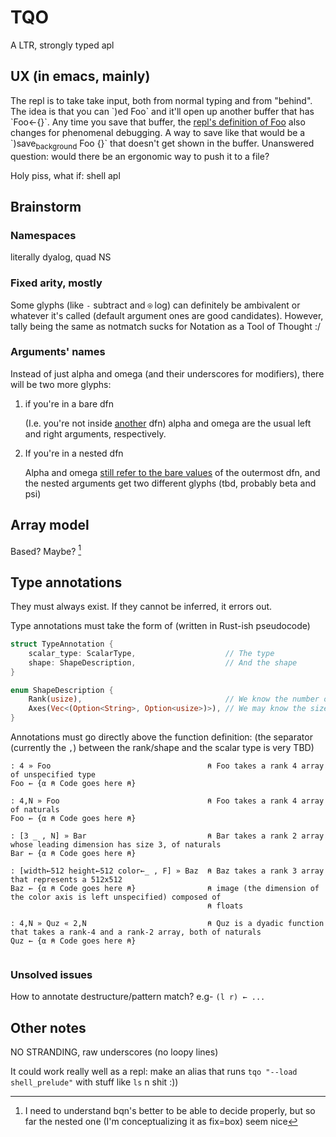 * TQO
A LTR, strongly typed apl

** UX (in emacs, mainly)
The repl is to take take input, both from normal typing and from "behind". The idea is that you can `)ed Foo` and it'll open up another buffer that has `Foo<-{}`. Any time you save that buffer, the _repl's definition of Foo_ also changes for phenomenal debugging.  A way to save like that would be a `)save_background Foo {}` that doesn't get shown in the buffer. Unanswered question: would there be an ergonomic way to push it to a file?

Holy piss, what if: shell apl

** Brainstorm
*** Namespaces
literally dyalog, quad NS
*** Fixed arity, mostly
Some glyphs (like =-= subtract and =⍟= log) can definitely be ambivalent or whatever it's called (default argument ones are good candidates). However, tally being the same as notmatch sucks for Notation as a Tool of Thought :/
*** Arguments' names
Instead of just alpha and omega (and their underscores for modifiers), there will be two more glyphs:
**** if you're in a bare dfn
(I.e. you're not inside _another_ dfn) alpha and omega are the usual left and right arguments, respectively. 
**** If you're in a nested dfn
Alpha and omega _still refer to the bare values_ of the outermost dfn, and the nested arguments get two different glyphs (tbd, probably beta and psi)

** Array model
Based? Maybe?  [fn:1]

** Type annotations
They must always exist. If they cannot be inferred, it errors out.

Type annotations must take the form of (written in Rust-ish pseudocode)
#+begin_src rust
  struct TypeAnnotation {
      scalar_type: ScalarType,                    // The type
      shape: ShapeDescription,                    // And the shape
  }

  enum ShapeDescription {      
      Rank(usize),                                // We know the number of axis
      Axes(Vec<(Option<String>, Option<usize>)>), // We may know the size or name of each axis. Implies rank
  }
#+end_src

Annotations must go directly above the function definition:
(the separator (currently the =,=) between the rank/shape and the scalar type is very TBD)
#+begin_example
: 4 » Foo                                   ⍝ Foo takes a rank 4 array of unspecified type
Foo ← {α ⍝ Code goes here ⍝}

: 4,N » Foo                                 ⍝ Foo takes a rank 4 array of naturals 
Foo ← {α ⍝ Code goes here ⍝}

: [3 _ , N] » Bar                           ⍝ Bar takes a rank 2 array whose leading dimension has size 3, of naturals
Bar ← {α ⍝ Code goes here ⍝}

: [width←512 height←512 color←_ , F] » Baz  ⍝ Baz takes a rank 3 array that represents a 512x512 
Baz ← {α ⍝ Code goes here ⍝}                ⍝ image (the dimension of the color axis is left unspecified) composed of
                                            ⍝ floats

: 4,N » Quz « 2,N                           ⍝ Quz is a dyadic function that takes a rank-4 and a rank-2 array, both of naturals
Quz ← {α ⍝ Code goes here ⍝}
                                            
#+end_example
*** Unsolved issues
How to annotate destructure/pattern match? e.g- =(l r) ← ...=

** Other notes
NO STRANDING, raw underscores (no loopy lines)

It could work really well as a repl: make an alias that runs =tqo "--load shell_prelude"= with stuff like =ls= n shit :))




[fn:1]  I need to understand bqn's better to be able to decide properly, but so far the nested one (I'm conceptualizing it as fix=box) seem nice
